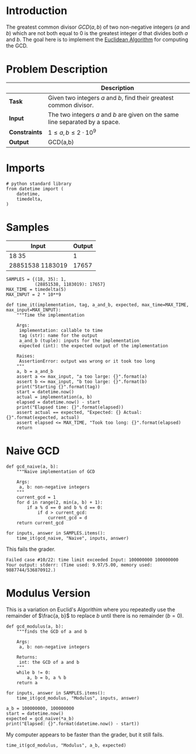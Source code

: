 #+BEGIN_COMMENT
.. title: Greatest Common Divisor
.. slug: greatest-common-divisor
.. date: 2018-06-26 14:51:11 UTC-07:00
.. tags: algorithms problems week2
.. category: problems
.. link: 
.. description: Find the Greatest Common Divisor of two integers.
.. type: text
#+END_COMMENT

* Introduction
  The greatest common divisor $GCD(a,b)$ of two non-negative integers (/a/ and /b/) which are not both equal to 0 is the greatest integer /d/ that divides both /a/ and /b/. The goal here is to implement the [[https://en.wikipedia.org/wiki/Euclidean_algorithm][Euclidean Algorithm]] for computing the GCD.

* Problem Description
|               | Description                                                                   |
|---------------+-------------------------------------------------------------------------------|
| *Task*        | Given two integers $a$ and $b$, find their greatest common divisor.           |
| *Input*       | The two integers $a$ and $b$ are given on the same line separated by a space. |
| *Constraints* | $1 \le a,b \le 2 \cdot 10^9$                                                  |
| *Output*      | GCD(a,b)                                                                      |

* Imports

#+BEGIN_SRC ipython :session gcd :results none
# python standard library
from datetime import (
    datetime,
    timedelta,
)
#+END_SRC
* Samples

| Input            | Output |
|------------------+--------|
| 18 35            |      1 |
| 28851538 1183019 |  17657 |

#+BEGIN_SRC ipython :session gcd :results none
SAMPLES = {(18, 35): 1,
           (28851538, 1183019): 17657}
MAX_TIME = timedelta(5)
MAX_INPUT = 2 * 10**9
#+END_SRC

#+BEGIN_SRC ipython :session gcd :results none
def time_it(implementation, tag, a_and_b, expected, max_time=MAX_TIME, max_input=MAX_INPUT):
    """Time the implementation

    Args:
     implementation: callable to time
     tag (str): name for the output
     a_and_b (tuple): inputs for the implementation
     expected (int): the expected output of the implementation

    Raises:
     AssertionError: output was wrong or it took too long
    """
    a, b = a_and_b
    assert a <= max_input, "a too large: {}".format(a)
    assert b <= max_input, "b too large: {}".format(b)
    print("Starting {}".format(tag))
    start = datetime.now()
    actual = implementation(a, b)
    elapsed = datetime.now() - start
    print("Elapsed time: {}".format(elapsed))
    assert actual == expected, "Expected: {} Actual: {}".format(expected, actual)
    assert elapsed <= MAX_TIME, "Took too long: {}".format(elapsed)
    return
#+END_SRC
* Naive GCD

#+BEGIN_SRC ipython :session gcd :results none
def gcd_naive(a, b):
    """Naive implementation of GCD

    Args:
     a, b: non-negative integers
    """
    current_gcd = 1
    for d in range(2, min(a, b) + 1):
        if a % d == 0 and b % d == 0:
            if d > current_gcd:
                current_gcd = d
    return current_gcd
#+END_SRC

#+BEGIN_SRC ipython :session gcd :results output
for inputs, answer in SAMPLES.items():
    time_it(gcd_naive, "Naive", inputs, answer)
#+END_SRC

#+RESULTS:
: Starting Naive
: Elapsed time: 0:00:00.000009
: Starting Naive
: Elapsed time: 0:00:00.075891

This fails the grader.

#+BEGIN_EXAMPLE
Failed case #10/22: time limit exceeded Input: 100000000 100000000 Your output: stderr: (Time used: 9.97/5.00, memory used: 9887744/536870912.)
#+END_EXAMPLE

* Modulus Version
  This is a variation on Euclid's Algorithim where you repeatedly use the remainder of $\frac{a, b}$ to replace $b$ until there is no remainder ($b=0$).

#+BEGIN_SRC ipython :session gcd :results none
def gcd_modulus(a, b):
    """finds the GCD of a and b

    Args:
     a, b: non-negative integers

    Returns:
     int: the GCD of a and b
    """
    while b != 0:
        a, b = b, a % b
    return a
#+END_SRC

#+BEGIN_SRC ipython :session gcd :results output
for inputs, answer in SAMPLES.items():
    time_it(gcd_modulus, "Modulus", inputs, answer)
#+END_SRC

#+RESULTS:
: Starting Modulus
: Elapsed time: 0:00:00.000003
: Starting Modulus
: Elapsed time: 0:00:00.000003

#+BEGIN_SRC ipython :session gcd :results output
a_b = 100000000, 100000000
start = datetime.now()
expected = gcd_naive(*a_b)
print("Elapsed: {}".format(datetime.now() - start))
#+END_SRC

#+RESULTS:
: Elapsed: 0:00:05.750974

My computer appears to be faster than the grader, but it still fails.

#+BEGIN_SRC ipython :session gcd :results output
time_it(gcd_modulus, "Modulus", a_b, expected)
#+END_SRC

#+RESULTS:
: Starting Modulus
: Elapsed time: 0:00:00.000009
